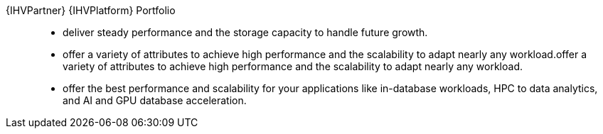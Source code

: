 
{IHVPartner} {IHVPlatform} Portfolio::
* deliver steady performance and the storage capacity to handle future growth.
* offer a variety of attributes to achieve high performance and the scalability to adapt nearly any workload.offer a variety of attributes to achieve high performance and the scalability to adapt nearly any workload.
* offer the best performance and scalability for your applications like in-database workloads, HPC to data analytics, and AI and GPU database acceleration.

